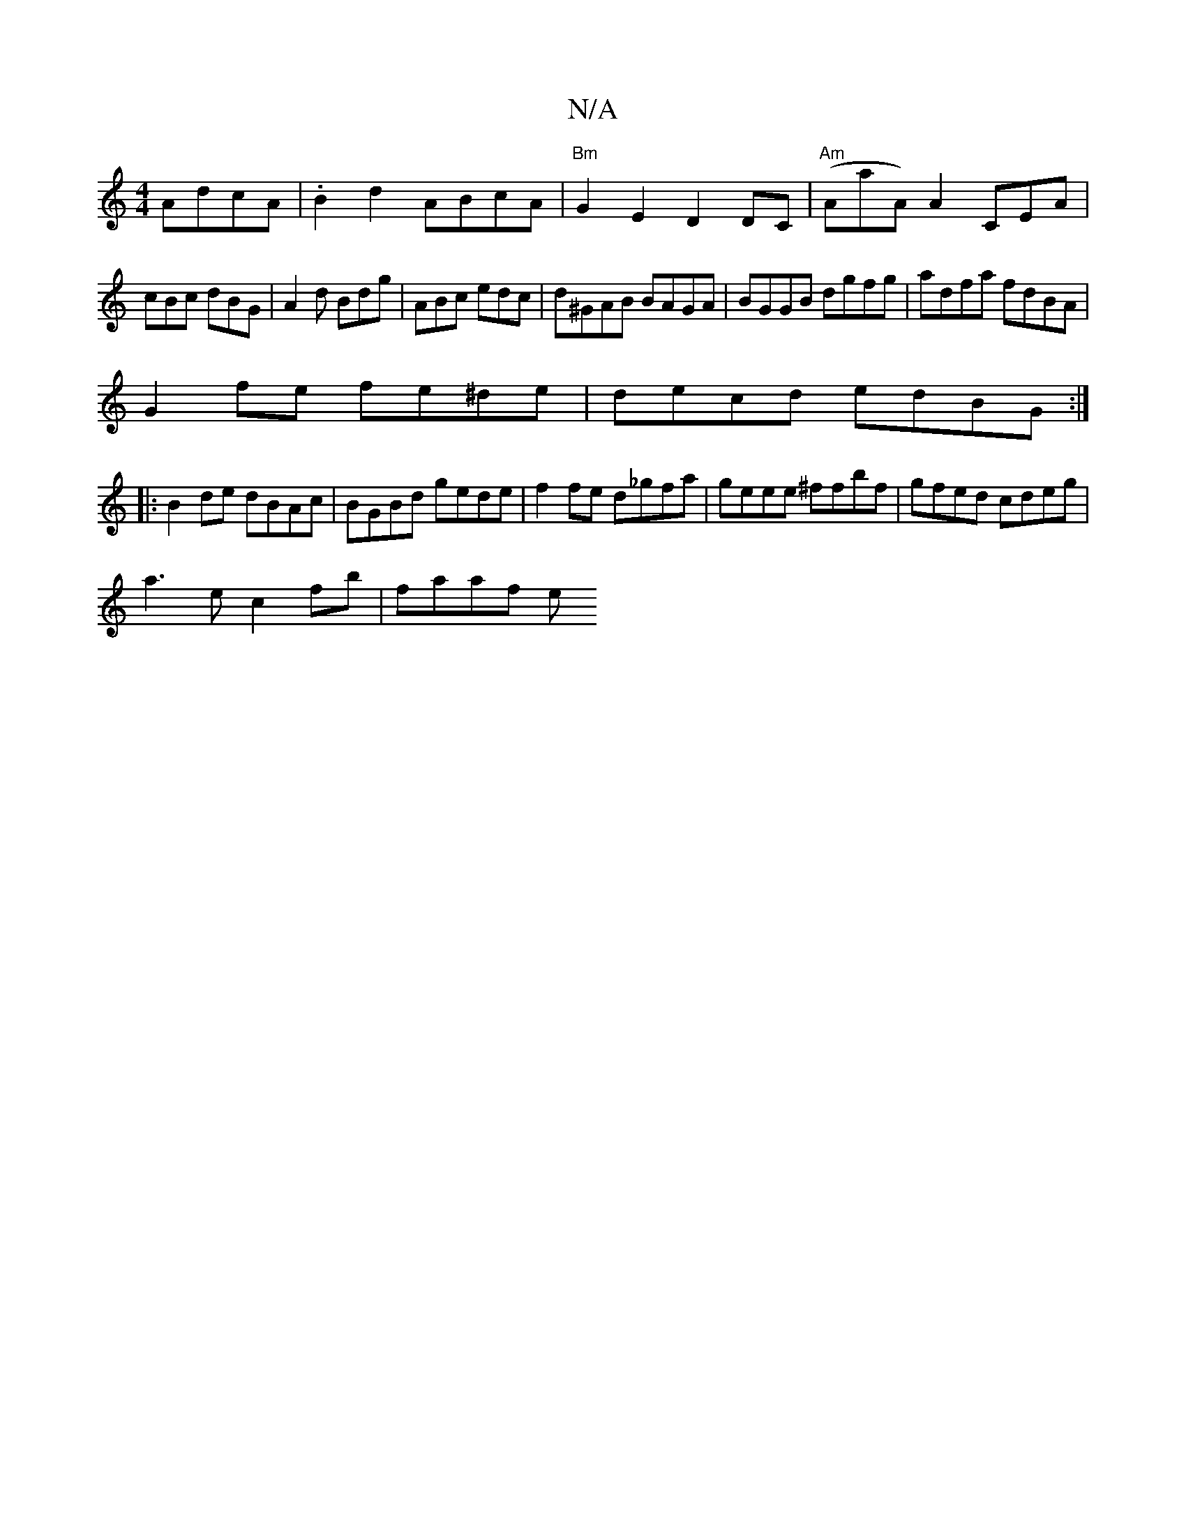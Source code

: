 X:1
T:N/A
M:4/4
R:N/A
K:Cmajor
 AdcA|.B2d2 ABcA|"Bm"G2E2 D2DC | "Am"(AaA) A2 CEA|
cBc dBG|A2d Bdg|ABc edc|d^GAB BAGA|BGGB dgfg|adfa fdBA|
G2fe fe^de|decd edBG:|
|:B2de dBAc|BGBd gede|f2fe d_gfa|geee ^ffbf|gfed cdeg|
a3e c2fb|faaf e